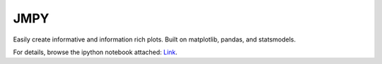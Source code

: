 JMPY
=======================

Easily create informative and information rich plots.  Built on matplotlib, pandas, and statsmodels.

For details, browse the ipython notebook attached:  `Link <http://nbviewer.ipython.org/github/beltashazzer/jmpy/blob/master/jmpy.ipynb/>`_.